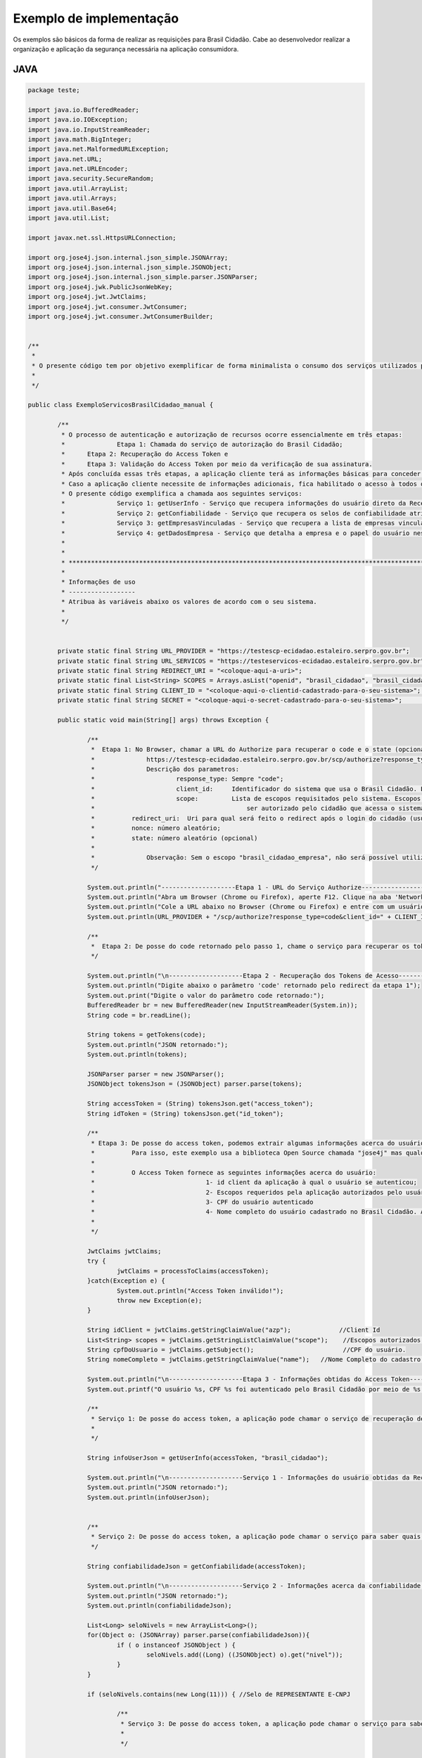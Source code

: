 ﻿Exemplo de implementação
========================

Os exemplos são básicos da forma de realizar as requisições para Brasil Cidadão. Cabe ao desenvolvedor realizar a organização e aplicação da segurança necessária na aplicação consumidora.

JAVA
++++

.. code-block:: java

		package teste;

		import java.io.BufferedReader;
		import java.io.IOException;
		import java.io.InputStreamReader;
		import java.math.BigInteger;
		import java.net.MalformedURLException;
		import java.net.URL;
		import java.net.URLEncoder;
		import java.security.SecureRandom;
		import java.util.ArrayList;
		import java.util.Arrays;
		import java.util.Base64;
		import java.util.List;

		import javax.net.ssl.HttpsURLConnection;

		import org.jose4j.json.internal.json_simple.JSONArray;
		import org.jose4j.json.internal.json_simple.JSONObject;
		import org.jose4j.json.internal.json_simple.parser.JSONParser;
		import org.jose4j.jwk.PublicJsonWebKey;
		import org.jose4j.jwt.JwtClaims;
		import org.jose4j.jwt.consumer.JwtConsumer;
		import org.jose4j.jwt.consumer.JwtConsumerBuilder;


		/**
		 * 
		 * O presente código tem por objetivo exemplificar de forma minimalista o consumo dos serviços utilizados pelo Brasil Cidadão. 
		 * 
		 */

		public class ExemploServicosBrasilCidadao_manual {
				
			/**
			 * O processo de autenticação e autorização de recursos ocorre essencialmente em três etapas:
			 * 		Etapa 1: Chamada do serviço de autorização do Brasil Cidadão;
			 *      Etapa 2: Recuperação do Access Token e
			 *      Etapa 3: Validação do Access Token por meio da verificação de sua assinatura.
			 * Após concluída essas três etapas, a aplicação cliente terá as informações básicas para conceder acesso de acordo com suas próprias políticas de autorização.
			 * Caso a aplicação cliente necessite de informações adicionais, fica habilitado o acesso à todos os serviços (presentes e futuros) fornecidos pelo Brasil Cidadão por meio do access token.
			 * O presente código exemplifica a chamada aos seguintes serviços:
			 * 		Serviço 1: getUserInfo - Serviço que recupera informações do usuário direto da Receita Federal;
			 * 		Serviço 2: getConfiabilidade - Serviço que recupera os selos de confiabilidade atribuidos ao usuário;
			 * 		Serviço 3: getEmpresasVinculadas - Serviço que recupera a lista de empresas vinculadas ao usuário;
			 * 		Serviço 4: getDadosEmpresa - Serviço que detalha a empresa e o papel do usuário nesta empresa.
			 *      
			 * 
			 * *************************************************************************************************
			 * 
			 * Informações de uso
			 * ------------------
			 * Atribua às variáveis abaixo os valores de acordo com o seu sistema.
			 * 
			 */
			
			
			private static final String URL_PROVIDER = "https://testescp-ecidadao.estaleiro.serpro.gov.br";
			private static final String URL_SERVICOS = "https://testeservicos-ecidadao.estaleiro.serpro.gov.br";
			private static final String REDIRECT_URI = "<coloque-aqui-a-uri>";                                                      //redirectURI informada na chamada do serviço do authorize.
			private static final List<String> SCOPES = Arrays.asList("openid", "brasil_cidadao", "brasil_cidadao_empresa");         //Escopos cadastrados para a aplicação.
			private static final String CLIENT_ID = "<coloque-aqui-o-clientid-cadastrado-para-o-seu-sistema>";                      //clientId informado na chamada do serviço do authorize.
			private static final String SECRET = "<coloque-aqui-o-secret-cadastrado-para-o-seu-sistema>";                           //secret de conhecimento apenas do backend da aplicação.
			
			public static void main(String[] args) throws Exception {

				/**
				 *  Etapa 1: No Browser, chamar a URL do Authorize para recuperar o code e o state (opcional) conforme o exemplo abaixo:
				 *		https://testescp-ecidadao.estaleiro.serpro.gov.br/scp/authorize?response_type=code&client_id=<coloque-aqui-o-client-id>&scope=openid+brasil_cidadao+brasil_cidadao_empresa&redirect_uri=<coloque-aqui-a-uri-de-redirecionamento>&nonce=<coloque-aqui-um-numero-aleatorio>&state=<coloque-aqui-um-numero-aleatorio>
				 *		Descrição dos parametros:
				 *			response_type: Sempre "code";
				 *			client_id:     Identificador do sistema que usa o Brasil Cidadão. Este identificador é único para cada sistema;
				 *			scope:         Lista de escopos requisitados pelo sistema. Escopos são agrupamentos de informações cujo acesso deverá 
				 *				           ser autorizado pelo cidadão que acessa o sistema. Cada sistema deverá informar que conjunto de informações (escopos) deseja;
				 *          redirect_uri:  Uri para qual será feito o redirect após o login do cidadão (usuário). Para Celulares, usamos uma pseudo URI;
				 *          nonce: número aleatório;
				 *          state: número aleatório (opcional)
				 *          
				 *  		Observação: Sem o escopo "brasil_cidadao_empresa", não será possível utilizar o serviço de recuperação de informações de empresas.
				 */
				
				System.out.println("--------------------Etapa 1 - URL do Serviço Authorize------------------");
				System.out.println("Abra um Browser (Chrome ou Firefox), aperte F12. Clique na aba 'Network'.");
				System.out.println("Cole a URL abaixo no Browser (Chrome ou Firefox) e entre com um usuário cadastrado no Brasil Cidadão");
				System.out.println(URL_PROVIDER + "/scp/authorize?response_type=code&client_id=" + CLIENT_ID + "&scope=" + String.join("+", SCOPES) + "&redirect_uri=" + URLEncoder.encode(REDIRECT_URI, "UTF-8") + "&nonce=" + createRandomNumber() + "&state=" + createRandomNumber());

				/**
				 *  Etapa 2: De posse do code retornado pelo passo 1, chame o serviço para recuperar os tokens disponíveis para sua aplicação (Access Token, Id Token e refresh Token (caso necessário)) conforme o exemplo abaixo.
				 */
				
				System.out.println("\n--------------------Etapa 2 - Recuperação dos Tokens de Acesso------------------");
				System.out.println("Digite abaixo o parâmetro 'code' retornado pelo redirect da etapa 1");
				System.out.print("Digite o valor do parâmetro code retornado:");
				BufferedReader br = new BufferedReader(new InputStreamReader(System.in));
				String code = br.readLine();
				
				String tokens = getTokens(code);
				System.out.println("JSON retornado:");
				System.out.println(tokens);
						
				JSONParser parser = new JSONParser();
				JSONObject tokensJson = (JSONObject) parser.parse(tokens);
				
				String accessToken = (String) tokensJson.get("access_token");
				String idToken = (String) tokensJson.get("id_token");
					
				/**
				 * Etapa 3: De posse do access token, podemos extrair algumas informações acerca do usuário. Aproveitamos também para checar a assinatura e tempo de expiração do token.
				 *          Para isso, este exemplo usa a biblioteca Open Source chamada "jose4j" mas qualquer outra biblioteca que implemente a especificação pode ser usada.
				 *          
				 *          O Access Token fornece as seguintes informações acerca do usuário:
				 * 				1- id client da aplicação à qual o usuário se autenticou;
				 * 				2- Escopos requeridos pela aplicação autorizados pelo usuário;
				 * 				3- CPF do usuário autenticado
				 * 				4- Nome completo do usuário cadastrado no Brasil Cidadão. Atenção, este é o nome que foi fornecido pelo usuário no momento do seu cadastro 
				 *               
				 */

				JwtClaims jwtClaims;
				try {
					jwtClaims = processToClaims(accessToken);
				}catch(Exception e) {
					System.out.println("Access Token inválido!");
					throw new Exception(e);
				}
				
				String idClient = jwtClaims.getStringClaimValue("azp");             //Client Id
				List<String> scopes = jwtClaims.getStringListClaimValue("scope");    //Escopos autorizados pelo usuário
				String cpfDoUsuario = jwtClaims.getSubject();                        //CPF do usuário.
				String nomeCompleto = jwtClaims.getStringClaimValue("name");   //Nome Completo do cadastro feito pelo usuário no Brasil Cidadão. 

				System.out.println("\n--------------------Etapa 3 - Informações obtidas do Access Token------------------");
				System.out.printf("O usuário %s, CPF %s foi autenticado pelo Brasil Cidadão por meio de %s para usar o sistema %s. Este usuário também autorizou este mesmo sistema à utilizar as informações representadas pelos escopos %s. \n", nomeCompleto, cpfDoUsuario, idClient, String.join(",", scopes) );
		   
				/**
				 * Serviço 1: De posse do access token, a aplicação pode chamar o serviço de recuperação de informações do usuário (getUserInfo).
				 * 			
				 */
				
				String infoUserJson = getUserInfo(accessToken, "brasil_cidadao");
						
				System.out.println("\n--------------------Serviço 1 - Informações do usuário obtidas da Receita Federal------------------");
				System.out.println("JSON retornado:");
				System.out.println(infoUserJson);
				
				
				/**
				 * Serviço 2: De posse do access token, a aplicação pode chamar o serviço para saber quais selos o usuário logado possui.
				 */
				
				String confiabilidadeJson = getConfiabilidade(accessToken);
				
				System.out.println("\n--------------------Serviço 2 - Informações acerca da confiabilidade do usuário------------------");
				System.out.println("JSON retornado:");
				System.out.println(confiabilidadeJson);
				
				List<Long> seloNivels = new ArrayList<Long>();
				for(Object o: (JSONArray) parser.parse(confiabilidadeJson)){
					if ( o instanceof JSONObject ) {
						seloNivels.add((Long) ((JSONObject) o).get("nivel"));		    	
					}
				}
				
				if (seloNivels.contains(new Long(11))) { //Selo de REPRESENTANTE E-CNPJ
					
					/**
					 * Serviço 3: De posse do access token, a aplicação pode chamar o serviço para saber quais empresas se encontram vinculadas ao usuário logado.
					 * 			
					 */
					
					String empresasJson = getEmpresasVinculadas(accessToken, "brasil_cidadao_empresa");
					
					System.out.println("\n--------------------Serviço 3 - Empresas vinculadas ao usuário------------------");
					System.out.println("JSON retornado:");
					System.out.println(empresasJson);
							
					/**
					 * Serviço 4: De posse do access token, a aplicação pode chamar o serviço para obter dados de uma empresa específica e o papel do usuário logado nesta empresa.
					 */
					
					JSONObject empresasVinculadasJson = (JSONObject) parser.parse(empresasJson);
					JSONArray cnpjs = (JSONArray ) empresasVinculadasJson.get("cnpjs");
					
					if (!cnpjs.isEmpty()) {
						
						String dadosEmpresaJson = getDadosEmpresa(accessToken, (String) cnpjs.get(0), "brasil_cidadao_empresa");
						
						System.out.printf("\n--------------------Serviço 4 - Informações acerca da empresa %s------------------", cnpjs.get(0));
						System.out.println("JSON retornado:");
						System.out.println(dadosEmpresaJson);
			
					}
				}
						
			}
			
			private static String getTokens(String code) throws Exception {
				String retorno = "";
							
				String redirectURIEncodedURL = URLEncoder.encode(REDIRECT_URI, "UTF-8");
				
				URL url = new URL(URL_PROVIDER + "/scp/token?grant_type=authorization_code&code=" + code + "&redirect_uri=" + redirectURIEncodedURL);
				HttpsURLConnection conn = (HttpsURLConnection) url.openConnection();
				conn.setRequestMethod("POST");
				conn.setRequestProperty("Accept", "application/json");
				conn.setRequestProperty("authorization", String.format("Basic %s", Base64.getEncoder().encodeToString(String.format("%s:%s", CLIENT_ID, SECRET).getBytes())));
				
				if (conn.getResponseCode() != 200) {
					throw new RuntimeException("Falhou : HTTP error code : " + conn.getResponseCode());
				}

				BufferedReader br = new BufferedReader(new InputStreamReader((conn.getInputStream())));
				
				String tokens = null;
				while ((tokens = br.readLine()) != null) {
					retorno += tokens;
				}
				
				conn.disconnect();
							
				return retorno;
			}
			
			private static JwtClaims processToClaims(String token) throws Exception {
				URL url = new URL(URL_PROVIDER + "/scp/jwk");
				HttpsURLConnection conn = (HttpsURLConnection) url.openConnection();
				conn.setRequestMethod("GET");
				conn.setRequestProperty("Accept", "application/json");
				if (conn.getResponseCode() != 200) {
					throw new RuntimeException("Falhou : HTTP error code : " + conn.getResponseCode());
				}
				
				BufferedReader br = new BufferedReader(new InputStreamReader((conn.getInputStream())));
				
				String ln = null, jwk = "";
				while ((ln = br.readLine()) != null) {
					jwk += ln;
				}
				
				conn.disconnect();
				
				JSONParser parser = new JSONParser();
				JSONObject tokensJson = (JSONObject) parser.parse(jwk);
				
				JSONArray keys =  (JSONArray) tokensJson.get("keys");
				
				JSONObject keyJSONObject = (JSONObject) keys.get(0);
				
				String key = keyJSONObject.toJSONString();
				
				PublicJsonWebKey pjwk = PublicJsonWebKey.Factory.newPublicJwk(key);
						
				JwtConsumer jwtConsumer = new JwtConsumerBuilder()
						.setRequireExpirationTime() // Exige que o token tenha um tempo de validade
						.setMaxFutureValidityInMinutes(60) // Testa se o tempo de validade do access token é inferior ou igual ao tempo máximo estipulado (Tempo padrão de 60 minutos)
						.setAllowedClockSkewInSeconds(30) // Esta é uma boa prática.
						.setRequireSubject() // Exige que o token tenha um Subject.
						.setExpectedIssuer(URL_PROVIDER + "/scp/") // Verifica a procedência do token.
						.setVerificationKey(pjwk.getPublicKey()) // Verifica a assinatura com a public key fornecida.
						.build(); // Cria a instância JwtConsumer.
				
				return jwtConsumer.processToClaims(token);		
			}
			
			private static String getUserInfo(String accessToken, String scope) {
				String retorno = "";
				try {
					URL url = new URL(URL_SERVICOS + "/servicos-ecidadao/ecidadao/usuario/getUserInfo/" + scope);
					HttpsURLConnection conn = (HttpsURLConnection) url.openConnection();
					conn.setRequestMethod("GET");
					conn.setRequestProperty("Accept", "application/json");
					conn.setRequestProperty("authorization", accessToken);
					
					if (conn.getResponseCode() != 200) {
						throw new RuntimeException("Falhou : HTTP error code : " + conn.getResponseCode());
					}

					String output;
					BufferedReader br = new BufferedReader(new InputStreamReader((conn.getInputStream())));
					
					while ((output = br.readLine()) != null) {
						retorno += output;
					}

					conn.disconnect();

				  } catch (MalformedURLException e) {

					e.printStackTrace();

				  } catch (IOException e) {

					e.printStackTrace();

				  }
				return retorno;
			}

			private static String getEmpresasVinculadas(String accessToken, String scope) throws Exception {
				String retorno = "";
				
				URL url = new URL(URL_SERVICOS + "/servicos-ecidadao/ecidadao/empresa/escopo/" + scope);
				HttpsURLConnection conn = (HttpsURLConnection) url.openConnection();
				conn.setRequestMethod("GET");
				conn.setRequestProperty("Accept", "application/json");
				conn.setRequestProperty("authorization", accessToken);
				
				if (conn.getResponseCode() != 200) {
					throw new RuntimeException("Falhou : HTTP error code : " + conn.getResponseCode());
				}

				String output;
				BufferedReader br = new BufferedReader(new InputStreamReader((conn.getInputStream())));
				
				while ((output = br.readLine()) != null) {
					retorno += output;
				}

				conn.disconnect();
				
				return retorno;
			}
			
			private static String getDadosEmpresa(String accessToken, String cnpj, String scope) throws Exception {
				String retorno = "";
				
				URL url = new URL(URL_SERVICOS + "/servicos-ecidadao/ecidadao/empresa/" + cnpj + "/escopo/" + scope);
				HttpsURLConnection conn = (HttpsURLConnection) url.openConnection();
				conn.setRequestMethod("GET");
				conn.setRequestProperty("Accept", "application/json");
				conn.setRequestProperty("authorization", accessToken);
				
				if (conn.getResponseCode() != 200) {
					throw new RuntimeException("Falhou : HTTP error code : " + conn.getResponseCode());
				}

				String output;
				BufferedReader br = new BufferedReader(new InputStreamReader((conn.getInputStream())));
				
				while ((output = br.readLine()) != null) {
					retorno += output;
				}

				conn.disconnect();

				return retorno;
			}
			
			private static String getConfiabilidade(String accessToken) throws Exception {
				String retorno = "";

				URL url = new URL(URL_SERVICOS + "/servicos-ecidadao/ecidadao/usuario/getConfiabilidade");
				HttpsURLConnection conn = (HttpsURLConnection) url.openConnection();
				conn.setRequestMethod("GET");
				conn.setRequestProperty("Accept", "application/json");
				conn.setRequestProperty("Authorization", accessToken);
				
				if (conn.getResponseCode() != 200) {
					throw new RuntimeException("Falhou : HTTP error code : " + conn.getResponseCode());
				}

				String output;
				BufferedReader br = new BufferedReader(new InputStreamReader((conn.getInputStream())));
				
				while ((output = br.readLine()) != null) {
					retorno += output;
				}

				conn.disconnect();
				
				return retorno;
			}
			
			private static String createRandomNumber() {
				return new BigInteger(50, new SecureRandom()).toString(16);

			}

		}



PHP
+++

Arquivo CSS
-----------

.. code-block:: CSS

		* {
			box-sizing: border-box;
		}

		body {
				font-family: Arial, Helvetica, sans-serif;
				margin: 0;
		}

		.header {
				padding: 20px;
				text-align: center;
				background: rgb(240, 242, 241);
				color: rgb(51, 51, 51);
		}

		.header h1 {
				font-size: 40px;
		}

		.navbar {
				overflow: hidden;
				background-color: #333;
				position: sticky;
				position: -webkit-sticky;
				top: 0;
		}

		.navbar a {
				float: left;
				display: block;
				color: white;
				text-align: center;
				padding: 14px 20px;
				text-decoration: none;
		}

		.navbar a.right {
				float: right;
		}

		.navbar a:hover {
				background-color: #ddd;
				color: black;
		}

		.navbar a.active {
				background-color: #666;
				color: white;
		}

		.row {  
			display: -ms-flexbox; /* IE10 */
			display: -webkit-box;                  /* chrome */
			-webkit-justify-content: space-around; /* chrome */
			-webkit-flex-flow: row wrap;           /* chrome */
			-webkit-align-items: stretch;          /* chrome */
			display: flex;
			-ms-flex-wrap: wrap; /* IE10 */
			flex-wrap: wrap;
		}

		.left_side {
			-ms-flex: 30%; /* IE10 */
			flex: 30%;
			width: 30%; /* chrome */
			background-color: #f1f1f1;
			padding: 20px;
		}

		.right_side {   
			-ms-flex: 70%; /* IE10 */
			flex: 70%;
			width: 70%; /* chrome */
			background-color: white;
			padding: 20px;
		}

		.result {
			background-color: #aaa;
			width: 100%;
			padding: 20px;
		}

		.resultValido {
			background-color: green;
			width: 100%;
			padding: 20px;
		}

		.resultInvalido {
			background-color: red;
			width: 100%;
			padding: 20px;
		}

		/* Footer */
		.footer {
			padding: 20px;
			text-align: center;
			background: #ddd;
		}

		/* Responsive layout - when the screen is less than 700px wide, make the two columns stack on top of each other instead of next to each other */
		@media screen and (max-width: 700px) {
			.row {   
				flex-direction: column;
			}
		}

		/* Responsive layout - when the screen is less than 400px wide, make the navigation links stack on top of each other instead of next to each other */
		@media screen and (max-width: 400px) {
			.navbar a {
				float: none;
				width: 100%;
			}
		}

		pre {
			white-space: pre-wrap;       /* css-3 */
			white-space: -moz-pre-wrap;  /* Mozilla, since 1999 */
			white-space: -pre-wrap;      /* Opera 4-6 */
			white-space: -o-pre-wrap;    /* Opera 7 */
			word-wrap: break-word;       /* Internet Explorer 5.5+ */
		   }

		/* Center the loader */
		#loader {
		  position: absolute;
		  left: 50%;
		  top: 50%;
		  z-index: 1;
		  width: 150px;
		  height: 150px;
		  margin: -75px 0 0 -75px;
		  border: 16px solid #f3f3f3;
		  border-radius: 50%;
		  border-top: 16px solid #3498db;
		  width: 120px;
		  height: 120px;
		  -webkit-animation: spin 2s linear infinite;
		  animation: spin 2s linear infinite;
		}

		@-webkit-keyframes spin {
		  0% { -webkit-transform: rotate(0deg); }
		  100% { -webkit-transform: rotate(360deg); }
		}

		@keyframes spin {
		  0% { transform: rotate(0deg); }
		  100% { transform: rotate(360deg); }
		}

Arquivo PHP
-----------		
		
.. code-block:: PHP

		<?php

			/**
			 * 
			 * O presente código tem por objetivo exemplificar de forma minimalista o consumo dos serviços utilizados pelo Brasil Cidadão. 
			 * 
			 */

			use \Firebase\JWT\JWT;

			$URL_PROVIDER="https://testescp-ecidadao.estaleiro.serpro.gov.br";
			$CLIENT_ID = "<coloque-aqui-o-clientid-cadastrado-para-o-seu-sistema>";
			$SECRET = "<coloque-aqui-o-secret-cadastrado-para-o-seu-sistema>";
			$REDIRECT_URI = "<coloque-aqui-a-uri>";
			$SCOPE = "openid+brasil_cidadao+brasil_cidadao_empresa";
			$URL_SERVICOS="https://testeservicos-ecidadao.estaleiro.serpro.gov.br";

			/*
			 *  Etapa 1: No Browser, chamar a URL do Authorize para recuperar o code e o state (opcional) conforme o exemplo abaixo:
			 *		https://testescp-ecidadao.estaleiro.serpro.gov.br/scp/authorize?response_type=code&client_id=<coloque-aqui-o-client-id>&scope=openid+brasil_cidadao+brasil_cidadao_empresa&redirect_uri=<coloque-aqui-a-uri-de-redirecionamento>&nonce=<coloque-aqui-um-numero-aleatorio>&state=<coloque-aqui-um-numero-aleatorio>
			 *		Descrição dos parametros:
			 *			response_type: Sempre "code";
			 *			client_id:     Identificador do sistema que usa o Brasil Cidadão. Este identificador é único para cada sistema;
			 *			scope:         Lista de escopos requisitados pelo sistema. Escopos são agrupamentos de informações cujo acesso deverá 
			 *				           ser autorizado pelo cidadão que acessa o sistema. Cada sistema deverá informar que conjunto de informações (escopos) deseja;
			 *          redirect_uri:  Uri para qual será feito o redirect após o login do cidadão (usuário). Para Celulares, usamos uma pseudo URI;
			 *          nonce: número aleatório;
			 *          state: número aleatório (opcional)
			 *          
			 *  		Observação: Sem o escopo "brasil_cidadao_empresa", não será possível utilizar o serviço de recuperação de informações de empresas.
			 */
				 
			$uri = $URL_PROVIDER . "/scp/authorize?response_type=code"
			. "&client_id=". $CLIENT_ID
			. "&scope=" . $SCOPE
			. "&redirect_uri=" . urlencode($REDIRECT_URI)
			. "&nonce=" . getRandomHex()
			. "&state=" . getRandomHex();

			function getRandomHex($num_bytes=4) {
				return bin2hex(openssl_random_pseudo_bytes($num_bytes));
			}
			
			/* 
				Etapa 2: De posse do code retornado pelo passo 1, chame o serviço para recuperar os tokens disponíveis para sua aplicação 
						 (Access Token, Id Token e refresh Token (caso necessário)) conforme o exemplo abaixo.
			*/
			$CODE = $_REQUEST["code"];
			$STATE = $_REQUEST["state"];
			
			if (isset($CODE)) {
				
				$campos = array(
						'grant_type' => urlencode('authorization_code'),
						'code' => urlencode($CODE),
						'redirect_uri' => urlencode($REDIRECT_URI)
						);
				foreach($campos as $key=>$value) {
						$fields_string .= $key.'='.$value.'&';
				}
				rtrim($fields_string, '&');
				$ch_token = curl_init();
				curl_setopt($ch_token,CURLOPT_URL, $URL_PROVIDER . "/scp/token" );
				curl_setopt($ch_token,CURLOPT_POST, count($fields));
				curl_setopt($ch_token,CURLOPT_POSTFIELDS, $fields_string);
				curl_setopt($ch_token, CURLOPT_RETURNTRANSFER, TRUE);
				curl_setopt($ch_token,CURLOPT_SSL_VERIFYPEER, true);
				$headers = array(
						'Content-Type:application/x-www-form-urlencoded',
						'Authorization: Basic '. base64_encode($CLIENT_ID.":".$SECRET)
				);
				curl_setopt($ch_token, CURLOPT_HTTPHEADER, $headers);
				$json_output_tokens = json_decode(curl_exec($ch_token), true);
				curl_close($ch_token);
				
				/**
				 * Etapa 3: De posse do access token, podemos extrair algumas informações acerca do usuário. Aproveitamos também para checar a assinatura e tempo de expiração do token.
				 *          Para isso, este exemplo usa a biblioteca chamada "firebase/php-jwt" mas qualquer outra biblioteca que implemente a especificação pode ser usada.
				 *          
				 *          O Access Token fornece as seguintes informações acerca do usuário:
				 * 				1- id client da aplicação à qual o usuário se autenticou;
				 * 				2- Escopos requeridos pela aplicação autorizados pelo usuário;
				 * 				3- CPF do usuário autenticado
				 * 				4- Nome completo do usuário cadastrado no Brasil Cidadão. Atenção, este é o nome que foi fornecido pelo usuário no momento do seu cadastro 
				 *                 (ou obtido do Certificado Digital e-CPF caso o cadastro tenha sido feito por este meio). O Serviço getUserInfo obtém as informações do 
				 *                 usuário direto da Receita Federal.
				 */
				$url = $URL_PROVIDER . "/scp/jwk" ;
				$ch_jwk = curl_init();
				curl_setopt($ch_jwk,CURLOPT_SSL_VERIFYPEER, true);
				curl_setopt($ch_jwk,CURLOPT_URL, $url);
				curl_setopt($ch_jwk, CURLOPT_RETURNTRANSFER, TRUE);
				$json_output_jwk = json_decode(curl_exec($ch_jwk), true);
				curl_close($ch_jwk);
				
				$access_token = $json_output_tokens['access_token'];
				
				try{
					$json_output_payload_access_token = processToClaims($access_token, $json_output_jwk);
				} catch (Exception $e) {
					$detalhamentoErro = $e;
				}

				/*
					Serviço de obtenção cadastro do usuário: De posse do access token, a aplicação pode chamar o serviço de recuperação de informações do usuário (getUserInfo) conforme o exemplo abaixo.
				*/
				$url = $URL_SERVICOS . "/servicos-ecidadao/ecidadao/usuario/getUserInfo/brasil_cidadao" ;
				$ch_user_info = curl_init();
				curl_setopt($ch_user_info,CURLOPT_SSL_VERIFYPEER, true);
				curl_setopt($ch_user_info,CURLOPT_URL, $url);
				curl_setopt($ch_user_info, CURLOPT_RETURNTRANSFER, TRUE);
				$headers = array(
						'Authorization: '. $json_output_tokens['access_token']
				);
				curl_setopt($ch_user_info, CURLOPT_HTTPHEADER, $headers);
				$json_output_user_info = json_decode(curl_exec($ch_user_info), true);
				curl_close($ch_user_info);

				/*
					Serviço de obtenção de selos de Confiabilidade: De posse do access token, a aplicação pode chamar o serviço para saber quais selos o usuário logado possui.
				*/
				$ch_confiabilidade = curl_init();
				curl_setopt($ch_confiabilidade,CURLOPT_SSL_VERIFYPEER, true);
				curl_setopt($ch_confiabilidade,CURLOPT_URL, $URL_SERVICOS . "/servicos-ecidadao/ecidadao/usuario/getConfiabilidade");
				curl_setopt($ch_confiabilidade, CURLOPT_RETURNTRANSFER, TRUE);
				$headers = array(
						'Accept: application/json',
						'Authorization: '. $json_output_tokens['access_token']
				);
				curl_setopt($ch_confiabilidade, CURLOPT_HTTPHEADER, $headers);
				$json_output_confiabilidade = json_decode(curl_exec($ch_confiabilidade), true);
				curl_close($ch_confiabilidade);

				/*
					Verificar se CPF autenticado possui selo de Confiabildidade e-CNPJ.
				*/
				if ($json_output_confiabilidade['nivel'] == '11') {
					/*
						Serviço de recuperação de empresas vinculadas: De posse do access token, a aplicação pode chamar o serviço para saber quais empresas se encontram vinculadas ao usuário logado.
					*/
					$ch_empresas_vinculadas = curl_init();
					curl_setopt($ch_empresas_vinculadas,CURLOPT_SSL_VERIFYPEER, true);
					curl_setopt($ch_empresas_vinculadas,CURLOPT_URL, $URL_SERVICOS . "/servicos-ecidadao/ecidadao/empresa/escopo/brasil_cidadao_empresa");
					curl_setopt($ch_empresas_vinculadas, CURLOPT_RETURNTRANSFER, TRUE);
					$headers = array(
							'Accept: application/json',
							'Authorization: '. $json_output_tokens['access_token']
					);
					curl_setopt($ch_empresas_vinculadas, CURLOPT_HTTPHEADER, $headers);
					$json_output_empresas_vinculadas = json_decode(curl_exec($ch_empresas_vinculadas), true);
					curl_close($ch_empresas_vinculadas);

					/*
						Serviço de detalhamento da empresa vinculada: De posse do access token, a aplicação pode chamar o serviço para obter dados de uma empresa específica e o papel do usuário logado nesta empresa.
					*/
					$cnpj = $json_output_empresas_vinculadas[0];
					$ch_papel_empresa = curl_init();
					curl_setopt($ch_papel_empresa,CURLOPT_SSL_VERIFYPEER, true);
					curl_setopt($ch_papel_empresa,CURLOPT_URL, $URL_SERVICOS . "/servicos-ecidadao/ecidadao/empresa/" . $cnpj . "/escopo/brasil_cidadao_empresa");
					curl_setopt($ch_papel_empresa, CURLOPT_RETURNTRANSFER, TRUE);
					$headers = array(
							'Accept: application/json',
							'Authorization: '. $json_output_tokens['access_token']
					);
					curl_setopt($ch_papel_empresa, CURLOPT_HTTPHEADER, $headers);
					$json_output_papel_empresa = json_decode(curl_exec($ch_papel_empresa), true);
					curl_close($ch_papel_empresa);
				}			
			}
			/**
			 * Função que valida o access token (Valida o tempo de expiração e a assinatura)
			 *
			 */
			function processToClaims($access_token, $jwk)
			{
				$modulus = JWT::urlsafeB64Decode($jwk['keys'][0]['n']);
				$publicExponent = JWT::urlsafeB64Decode($jwk['keys'][0]['e']);
				$components = array(
					'modulus' => pack('Ca*a*', 2, encodeLength(strlen($modulus)), $modulus),
					'publicExponent' => pack('Ca*a*', 2, encodeLength(strlen($publicExponent)), $publicExponent)
				);
				$RSAPublicKey = pack(
					'Ca*a*a*',
					48,
					encodeLength(strlen($components['modulus']) + strlen($components['publicExponent'])),
					$components['modulus'],
					$components['publicExponent']
				);
				$rsaOID = pack('H*', '300d06092a864886f70d0101010500'); // hex version of MA0GCSqGSIb3DQEBAQUA
				$RSAPublicKey = chr(0) . $RSAPublicKey;
				$RSAPublicKey = chr(3) . encodeLength(strlen($RSAPublicKey)) . $RSAPublicKey;
				$RSAPublicKey = pack(
					'Ca*a*',
					48,
					encodeLength(strlen($rsaOID . $RSAPublicKey)),
					$rsaOID . $RSAPublicKey
				);
				$RSAPublicKey = "-----BEGIN PUBLIC KEY-----\r\n" . chunk_split(base64_encode($RSAPublicKey), 64) . '-----END PUBLIC KEY-----';

				JWT::$leeway = 3 * 60; //em segundos
				
				$decoded = JWT::decode($access_token, $RSAPublicKey, array('RS256'));

				return (array) $decoded;	
			}
			
			function encodeLength($length)
			{
				if ($length <= 0x7F) {
					return chr($length);
				}
				$temp = ltrim(pack('N', $length), chr(0));
				return pack('Ca*', 0x80 | strlen($temp), $temp);
			}
			
		?>

		<!DOCTYPE html>
		<html lang="en">
		<head>
			<meta charset="UTF-8">
			<meta name="viewport" content="width=device-width, initial-scale=1.0">
			<meta http-equiv="X-UA-Compatible" content="ie=edge">
			<title>STI Brasil Cidadao</title>
			<link rel="stylesheet" type="text/css" href="css/sti.css">
			<script>
				function waiting() {
					document.getElementById("loader").style.display = "block";
				}
			</script>
		</head>
		<body>
			<div class="header">
				<h1>STI Brasil Cidadão</h1>
				<p><b>S</b>ite de <b>T</b>este <b>I</b>ntegrado ao Brasil Cidadão</p>
			</div>

			<div class="navbar">
				<?php 
					if (isset($json_output_payload_access_token)) {
						echo '<a href="#" class="right">Logout</a>';
					} else {
						echo '<a href="' . $uri .'" onClick="waiting();" class="right">Logar com o Brasil Cidadão</a>'; 
					}
				?>
			</div>
			
			<div id="loader" style="display:none"></div>
			
			<div class="row">
				<div class="left_side">
					<div>
						<h3>Etapa 1 (obrigatório): Autenticação</h3>
						<p>Ao clicar no botão "Logar com o Brasil Cidadão" a seguinte URL será chamada:</p>
					</div>
				</div>
				<div class="right_side">
					<h3>URL do Serviço Authorize:</h3>
					<div class="result" style="height:200px;">
						<pre><?php echo $uri ?></pre>
					</div>
				</div>
			</div>

			<?php 
				if (isset($json_output_tokens)) {
			?>
				<div class="row">
					<div class="left_side">
						<div>
							<h3>Etapa 2 (obrigatório): Recuperar os Tokens</h3>
							<p>De posse do code retornado pelo passo 1, chame o serviço para recuperar os tokens disponívels para sua aplicação 
							   (Access Token, Id Token e refresh Token (caso necessário)):</p>
						</div>
					</div>
					<div class="right_side">
						<h3>Json:</h3>
						<div class="result" style="width:900px;">
							<pre><?php echo json_encode($json_output_tokens, JSON_PRETTY_PRINT); ?></pre>
						</div>
					</div>
				</div>
				
				<div class="row">
					<div class="left_side">
						<div>
							<h3>Etapa 3 (desejável): Validação do Access Token</h3>
							<p>De posse do access token, podemos extrair algumas informações acerca do usuário. Aproveitamos também para checar a assinatura e tempo de expiração do token:</p>
						</div>
					</div>
					<div class="right_side">
						<?php
							if (isset($json_output_payload_access_token)) {
						?>
							<h3>Json:</h3>
							<div class="result" style="width:900px;">
								<pre><?php echo json_encode($json_output_payload_access_token, JSON_PRETTY_PRINT); ?></pre>
							</div>
							<div id="result-access_token" class="resultValido" style="width:900px;">
								<pre><b>Access Token VALIDO</b></pre>
							</div>
						<?php 
							} else {
						?>
							<h3>Access Token:</h3>
							<div class="result" style="width:900px;">
								<pre><?php echo $access_token; ?></pre>
							</div>
							<div id="result-access_token" class="resultInvalido" style="width:900px;">
								<pre><b>Access Token INVÁLIDO</b></pre>
							</div>
							<div class="result" style="width:900px;">
								<pre>Detalhamento: <?php echo $detalhamentoErro; ?></pre>
							</div>
							
						<?php
							}
						?>
					</div>
				</div>
			<?php 
				}
				if (isset($json_output_payload_access_token)) {
			?>	
				<div class="row">
					<div class="left_side">
						<div>
							<h3>Serviço: Recuperar Informações do Usuário</h3>
							<p>De posse do access token, a aplicação pode chamar o serviço de recuperação de informações do usuário (getUserInfo):</p>
						</div>
					</div>
					<div class="right_side">   
						<h3>Json:</h3>         
						<div class="result" style="width:900px;">
							<pre><?php echo json_encode($json_output_user_info, JSON_PRETTY_PRINT); ?></pre>
						</div>
					</div>
				</div>

				<div class="row">
					<div class="left_side">
						<div>
							<h3>Serviço: Recuperar Selos do Usuário</h3>
							<p>De posse do access token, a aplicação pode chamar o serviço para saber quais selos o usuário logado possui:</p>
						</div>
					</div>
					<div class="right_side">   
						<h3>Json:</h3>         
						<div class="result" style="width:900px;">
							<pre><?php echo json_encode($json_output_confiabilidade, JSON_PRETTY_PRINT); ?></pre>
						</div>
					</div>
				</div>
				<?php 
					if ($json_output_confiabilidade['nivel'] == '11') {
				?>
					<div class="row">
						<div class="left_side">
							<div>
								<h3>Serviço: Recuperar Vinculos com empresas</h3>
								<p>De posse do access token, a aplicação pode chamar o serviço para saber quais empresas se encontram vinculadas ao usuário logado:</p>
							</div>
						</div>
						<div class="right_side">   
							<h3>Json:</h3>         
							<div class="result" style="width:900px;">
								<pre><?php echo json_encode($json_output_empresas_vinculadas, JSON_PRETTY_PRINT); ?></pre>
							</div>
						</div>
					</div>
					
					<div class="row">
						<div class="left_side">
							<div>
								<h3>Serviço: Recuperar Dados de Empresa</h3>
								<p>De posse do access token, a aplicação pode chamar o serviço para obter dados de uma empresa específica e o papel do usuário logado nesta empresa:</p>
							</div>
						</div>
						<div class="right_side">   
							<h3>Json:</h3>       
							<?php 
								if (empty($json_output_empresas_vinculadas['cnpjs'])) {
									echo '<div class="result" style="width:900px;"><pre>Não há empresas a detalhar.</pre></div>';
								}
								foreach ($json_output_empresas_vinculadas['cnpjs'] as $empresa) {
									echo '<div class="result" style="width:900px;"><pre>' . json_encode($json_output_papel_empresa, JSON_PRETTY_PRINT) . '</pre></div>';
								}
							?>         
						</div>
					</div>
				<?php
					}
				?>
					
				
			<?php 
				}
			?>
		</body>
		</html>

		